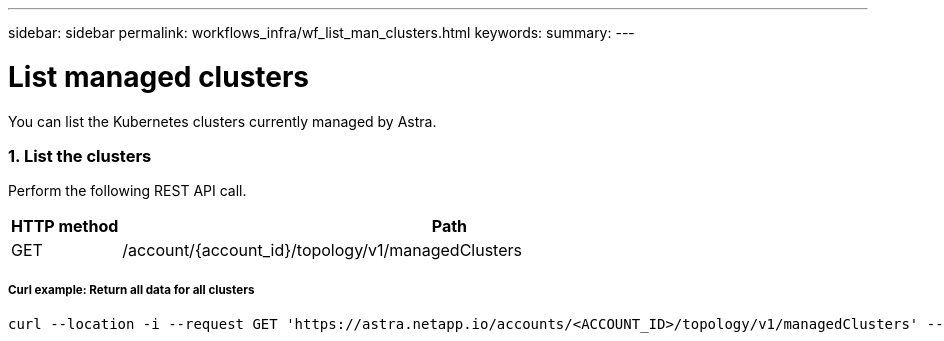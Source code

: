 ---
sidebar: sidebar
permalink: workflows_infra/wf_list_man_clusters.html
keywords:
summary:
---

= List managed clusters
:hardbreaks:
:nofooter:
:icons: font
:linkattrs:
:imagesdir: ./media/

[.lead]
You can list the Kubernetes clusters currently managed by Astra.

=== 1. List the clusters

Perform the following REST API call.

[cols="1,6",options="header"]
|===
|HTTP method
|Path
|GET
|/account/{account_id}/topology/v1/managedClusters
|===

===== Curl example: Return all data for all clusters
[source,curl]
curl --location -i --request GET 'https://astra.netapp.io/accounts/<ACCOUNT_ID>/topology/v1/managedClusters' --header 'Accept: */*' --header 'Authorization: Bearer <API_TOKEN>'
